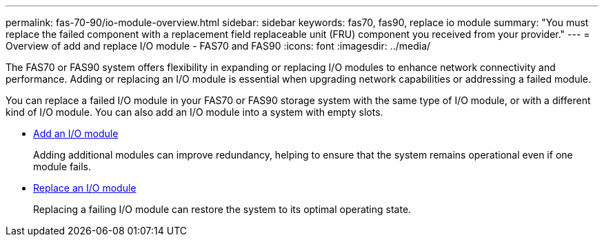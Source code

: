 ---
permalink: fas-70-90/io-module-overview.html
sidebar: sidebar
keywords: fas70, fas90, replace io module
summary: "You must replace the failed component with a replacement field replaceable unit (FRU) component you received from your provider."
---
= Overview of add and replace I/O module - FAS70 and FAS90
:icons: font
:imagesdir: ../media/

[.lead]
The FAS70 or FAS90 system offers flexibility in expanding or replacing I/O modules to enhance network connectivity and performance. Adding or replacing an I/O module is essential when upgrading network capabilities or addressing a failed module.

You can replace a failed I/O module in your FAS70 or FAS90 storage system with the same type of I/O module, or with a different kind of I/O module. You can also add an I/O module into a system with empty slots.


* link:io-module-add.html[Add an I/O module]
+
Adding additional modules can improve redundancy, helping to ensure that the system remains operational even if one module fails.

* link:io-module-replace.html[Replace an I/O module]
+
Replacing a failing I/O module can restore the system to its optimal operating state. 
